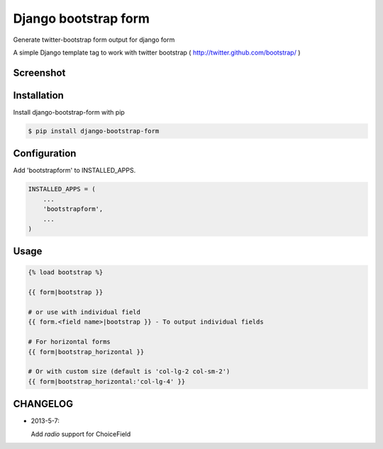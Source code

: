 =====================
Django bootstrap form
=====================

Generate twitter-bootstrap form output for django form

A simple Django template tag to work with twitter bootstrap ( http://twitter.github.com/bootstrap/ )



Screenshot
-----------

.. image:: _static/example.png


Installation
------------

Install django-bootstrap-form with pip

.. code-block:: sh

    $ pip install django-bootstrap-form




Configuration
-------------

Add 'bootstrapform' to INSTALLED_APPS.

.. code-block:: python

    INSTALLED_APPS = (
        ...
        'bootstrapform',
        ...
    )


Usage
------

.. code-block:: none

    {% load bootstrap %}

    {{ form|bootstrap }}

    # or use with individual field
    {{ form.<field name>|bootstrap }} - To output individual fields

    # For horizontal forms
    {{ form|bootstrap_horizontal }}
    
    # Or with custom size (default is 'col-lg-2 col-sm-2')
    {{ form|bootstrap_horizontal:'col-lg-4' }}

CHANGELOG
---------

- 2013-5-7:

  Add `radio` support for ChoiceField
